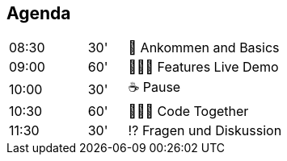== Agenda
[cols="2,1,4",frame=none,grid=none]
|===
| 08:30
| 30'
| 🚪 Ankommen and Basics

| 09:00
| 60'
| 👩🏼‍💻 Features Live Demo

| 10:00
| 30'
| ☕️ Pause

| 10:30
| 60'
| 🧑🏽‍💻 Code Together

| 11:30
| 30'
| ⁉️ Fragen und Diskussion
|===